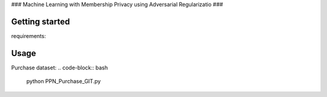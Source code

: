 ###
Machine Learning with Membership Privacy using Adversarial Regularizatio
###

.. description-marker-do-not-remove

===============
Getting started
===============

requirements:

.. code-block::  bash
    numpy
    pytorch
.. usage-marker-do-not-remove

===============
Usage
===============

Purchase dataset:
.. code-block::  bash

    python PPN_Purchase_GIT.py

.. usage-marker-do-not-remove
